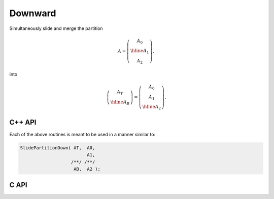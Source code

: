 Downward
--------
Simultaneously slide and merge the partition

.. math::

   A = \left(\begin{array}{c} A_0 \\ \hline A_1 \\ A_2 \end{array}\right),

into

.. math::

   \left(\begin{array}{c} A_T \\ \hline A_B \end{array}\right) = 
   \left(\begin{array}{c} A_0 \\ A_1 \\ \hline A_2 \end{array}\right).

C++ API
^^^^^^^

.. cpp:function:: void SlidePartitionDown( Matrix<T>& AT, Matrix<T>& A0, Matrix<T>& A1, Matrix<T>& AB, Matrix<T>& A2 )
.. cpp:function:: void SlideLockedPartitionDown( Matrix<T>& AT, const Matrix<T>& A0, const Matrix<T>& A1, Matrix<T>& AB, const Matrix<T>& A2 )
.. cpp:function:: void SlidePartitionDown( AbstractDistMatrix<T>& AT, AbstractDistMatrix<T>& A0, AbstractDistMatrix<T>& A1, AbstractDistMatrix<T>& AB, AbstractDistMatrix<T>& A2 )
.. cpp:function:: void SlideLockedPartitionDown( AbstractDistMatrix<T>& AT, const AbstractDistMatrix<T>& A0, const AbstractDistMatrix<T>& A1, AbstractDistMatrix<T>& AB, const AbstractDistMatrix<T>& A2 )

Each of the above routines is meant to be used in a manner similar to:

.. code-block:: cpp

   SlidePartitionDown( AT,  A0,
                            A1,
                      /**/ /**/
                       AB,  A2 );

C API
^^^^^

.. c:function:: ElError ElSlidePartitionDown_i( ElMatrix_i AT, ElMatrix_i A0, ElMatrix_i A1, ElMatrix_i AB, ElMatrix_i A2 )
.. c:function:: ElError ElSlidePartitionDown_s( ElMatrix_s AT, ElMatrix_s A0, ElMatrix_s A1, ElMatrix_s AB, ElMatrix_s A2 )
.. c:function:: ElError ElSlidePartitionDown_d( ElMatrix_d AT, ElMatrix_d A0, ElMatrix_d A1, ElMatrix_d AB, ElMatrix_d A2 )
.. c:function:: ElError ElSlidePartitionDown_c( ElMatrix_c AT, ElMatrix_c A0, ElMatrix_c A1, ElMatrix_c AB, ElMatrix_c A2 )
.. c:function:: ElError ElSlidePartitionDown_z( ElMatrix_z AT, ElMatrix_z A0, ElMatrix_z A1, ElMatrix_z AB, ElMatrix_z A2 )
.. c:function:: ElError ElSlidePartitionDownDist_i( ElDistMatrix_i AT, ElDistMatrix_i A0, ElDistMatrix_i A1, ElDistMatrix_i AB, ElDistMatrix_i A2 )
.. c:function:: ElError ElSlidePartitionDownDist_s( ElDistMatrix_s AT, ElDistMatrix_s A0, ElDistMatrix_s A1, ElDistMatrix_s AB, ElDistMatrix_s A2 )
.. c:function:: ElError ElSlidePartitionDownDist_d( ElDistMatrix_d AT, ElDistMatrix_d A0, ElDistMatrix_d A1, ElDistMatrix_d AB, ElDistMatrix_d A2 )
.. c:function:: ElError ElSlidePartitionDownDist_c( ElDistMatrix_c AT, ElDistMatrix_c A0, ElDistMatrix_c A1, ElDistMatrix_c AB, ElDistMatrix_c A2 )
.. c:function:: ElError ElSlidePartitionDownDist_z( ElDistMatrix_z AT, ElDistMatrix_z A0, ElDistMatrix_z A1, ElDistMatrix_z AB, ElDistMatrix_z A2 )

.. c:function:: ElError ElSlideLockedPartitionDown_i( ElMatrix_i AT, ElConstMatrix_i A0, ElConstMatrix_i A1, ElMatrix_i AB, ElConstMatrix_i A2 )
.. c:function:: ElError ElSlideLockedPartitionDown_s( ElMatrix_s AT, ElConstMatrix_s A0, ElConstMatrix_s A1, ElMatrix_s AB, ElConstMatrix_s A2 )
.. c:function:: ElError ElSlidePartitionDown_d( ElMatrix_d AT, ElConstMatrix_d A0, ElConstMatrix_d A1, ElMatrix_d AB, ElConstMatrix_d A2 )
.. c:function:: ElError ElSlideLockedPartitionDown_c( ElMatrix_c AT, ElConstMatrix_c A0, ElConstMatrix_c A1, ElMatrix_c AB, ElConstMatrix_c A2 )
.. c:function:: ElError ElSlideLockedPartitionDown_z( ElMatrix_z AT, ElConstMatrix_z A0, ElConstMatrix_z A1, ElMatrix_z AB, ElConstMatrix_z A2 )
.. c:function:: ElError ElSlideLockedPartitionDownDist_i( ElDistMatrix_i AT, ElConstDistMatrix_i A0, ElConstDistMatrix_i A1, ElDistMatrix_i AB, ElConstDistMatrix_i A2 )
.. c:function:: ElError ElSlideLockedPartitionDownDist_s( ElDistMatrix_s AT, ElConstDistMatrix_s A0, ElConstDistMatrix_s A1, ElDistMatrix_s AB, ElConstDistMatrix_s A2 )
.. c:function:: ElError ElSlideLockedPartitionDownDist_d( ElDistMatrix_d AT, ElConstDistMatrix_d A0, ElConstDistMatrix_d A1, ElDistMatrix_d AB, ElConstDistMatrix_d A2 )
.. c:function:: ElError ElSlideLockedPartitionDownDist_c( ElDistMatrix_c AT, ElConstDistMatrix_c A0, ElConstDistMatrix_c A1, ElDistMatrix_c AB, ElConstDistMatrix_c A2 )
.. c:function:: ElError ElSlideLockedPartitionDownDist_z( ElDistMatrix_z AT, ElConstDistMatrix_z A0, ElConstDistMatrix_z A1, ElDistMatrix_z AB, ElConstDistMatrix_z A2 )
